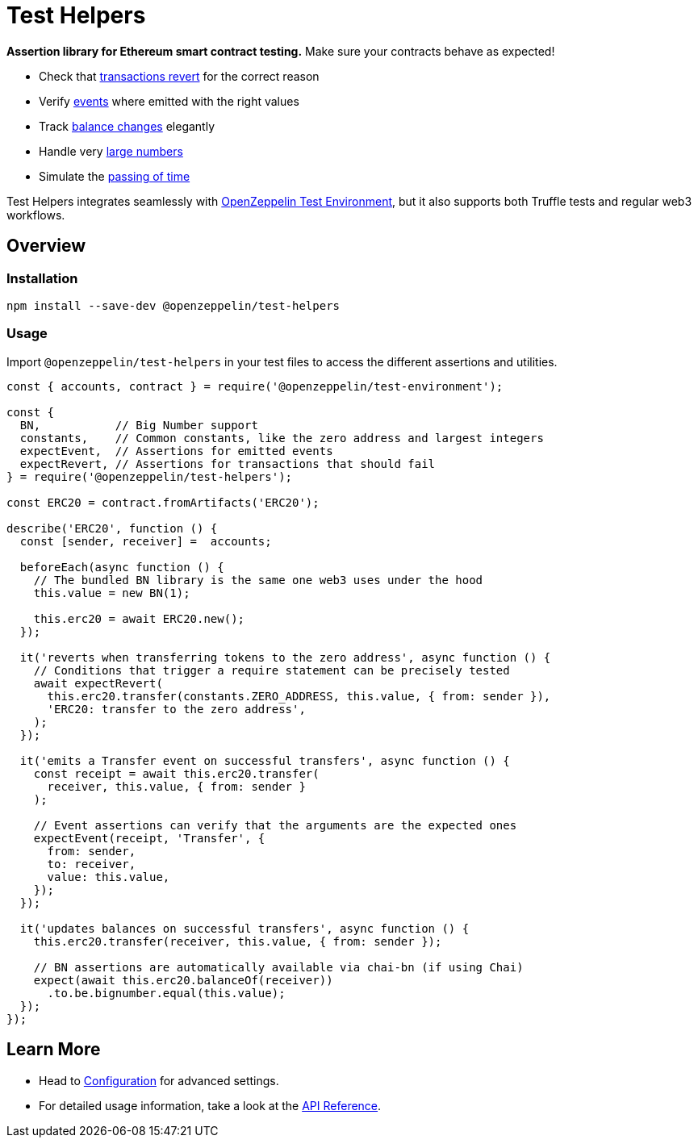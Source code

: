 = Test Helpers

*Assertion library for Ethereum smart contract testing.* Make sure your contracts behave as expected!

 * Check that xref:api.adoc#expect-revert[transactions revert] for the correct reason
 * Verify xref:api.adoc#expect-event[events] where emitted with the right values
 * Track xref:api.adoc#balance[balance changes] elegantly
 * Handle very xref:api.adoc#bn[large numbers]
 * Simulate the xref:api.adoc#time[passing of time]

Test Helpers integrates seamlessly with https://github.com/OpenZeppelin/openzeppelin-test-environment[OpenZeppelin Test Environment], but it also supports both Truffle tests and regular web3 workflows.

== Overview

=== Installation

```bash
npm install --save-dev @openzeppelin/test-helpers
```

=== Usage

Import `@openzeppelin/test-helpers` in your test files to access the different assertions and utilities.

```javascript
const { accounts, contract } = require('@openzeppelin/test-environment');

const {
  BN,           // Big Number support
  constants,    // Common constants, like the zero address and largest integers
  expectEvent,  // Assertions for emitted events
  expectRevert, // Assertions for transactions that should fail
} = require('@openzeppelin/test-helpers');

const ERC20 = contract.fromArtifacts('ERC20');

describe('ERC20', function () {
  const [sender, receiver] =  accounts;

  beforeEach(async function () {
    // The bundled BN library is the same one web3 uses under the hood
    this.value = new BN(1);

    this.erc20 = await ERC20.new();
  });

  it('reverts when transferring tokens to the zero address', async function () {
    // Conditions that trigger a require statement can be precisely tested
    await expectRevert(
      this.erc20.transfer(constants.ZERO_ADDRESS, this.value, { from: sender }),
      'ERC20: transfer to the zero address',
    );
  });

  it('emits a Transfer event on successful transfers', async function () {
    const receipt = await this.erc20.transfer(
      receiver, this.value, { from: sender }
    );

    // Event assertions can verify that the arguments are the expected ones
    expectEvent(receipt, 'Transfer', {
      from: sender,
      to: receiver,
      value: this.value,
    });
  });

  it('updates balances on successful transfers', async function () {
    this.erc20.transfer(receiver, this.value, { from: sender });

    // BN assertions are automatically available via chai-bn (if using Chai)
    expect(await this.erc20.balanceOf(receiver))
      .to.be.bignumber.equal(this.value);
  });
});
```

== Learn More

* Head to xref:configuration.adoc[Configuration] for advanced settings.
* For detailed usage information, take a look at the xref:api.adoc[API Reference].
